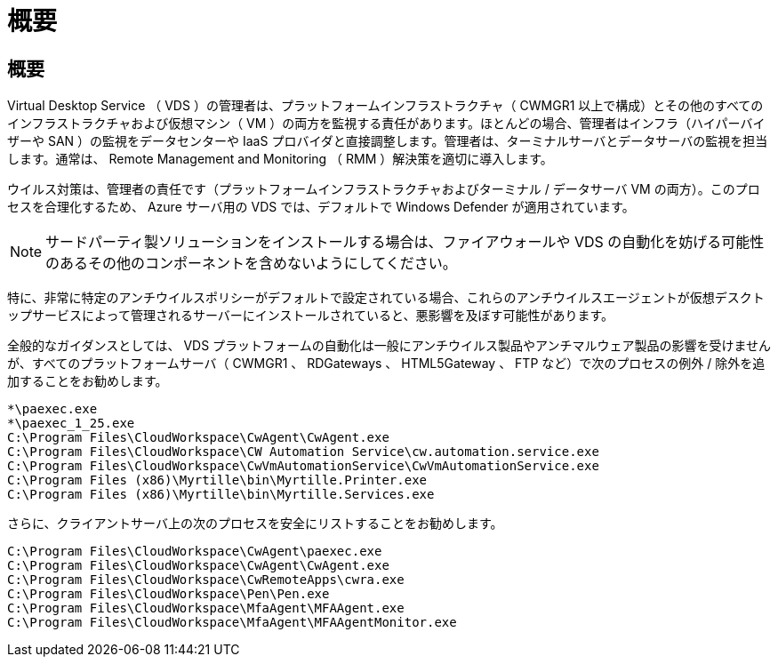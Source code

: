 = 概要
:allow-uri-read: 




== 概要

Virtual Desktop Service （ VDS ）の管理者は、プラットフォームインフラストラクチャ（ CWMGR1 以上で構成）とその他のすべてのインフラストラクチャおよび仮想マシン（ VM ）の両方を監視する責任があります。ほとんどの場合、管理者はインフラ（ハイパーバイザーや SAN ）の監視をデータセンターや IaaS プロバイダと直接調整します。管理者は、ターミナルサーバとデータサーバの監視を担当します。通常は、 Remote Management and Monitoring （ RMM ）解決策を適切に導入します。

ウイルス対策は、管理者の責任です（プラットフォームインフラストラクチャおよびターミナル / データサーバ VM の両方）。このプロセスを合理化するため、 Azure サーバ用の VDS では、デフォルトで Windows Defender が適用されています。


NOTE: サードパーティ製ソリューションをインストールする場合は、ファイアウォールや VDS の自動化を妨げる可能性のあるその他のコンポーネントを含めないようにしてください。

特に、非常に特定のアンチウイルスポリシーがデフォルトで設定されている場合、これらのアンチウイルスエージェントが仮想デスクトップサービスによって管理されるサーバーにインストールされていると、悪影響を及ぼす可能性があります。

全般的なガイダンスとしては、 VDS プラットフォームの自動化は一般にアンチウイルス製品やアンチマルウェア製品の影響を受けませんが、すべてのプラットフォームサーバ（ CWMGR1 、 RDGateways 、 HTML5Gateway 、 FTP など）で次のプロセスの例外 / 除外を追加することをお勧めします。

....
*\paexec.exe
*\paexec_1_25.exe
C:\Program Files\CloudWorkspace\CwAgent\CwAgent.exe
C:\Program Files\CloudWorkspace\CW Automation Service\cw.automation.service.exe
C:\Program Files\CloudWorkspace\CwVmAutomationService\CwVmAutomationService.exe
C:\Program Files (x86)\Myrtille\bin\Myrtille.Printer.exe
C:\Program Files (x86)\Myrtille\bin\Myrtille.Services.exe
....
さらに、クライアントサーバ上の次のプロセスを安全にリストすることをお勧めします。

....
C:\Program Files\CloudWorkspace\CwAgent\paexec.exe
C:\Program Files\CloudWorkspace\CwAgent\CwAgent.exe
C:\Program Files\CloudWorkspace\CwRemoteApps\cwra.exe
C:\Program Files\CloudWorkspace\Pen\Pen.exe
C:\Program Files\CloudWorkspace\MfaAgent\MFAAgent.exe
C:\Program Files\CloudWorkspace\MfaAgent\MFAAgentMonitor.exe
....
